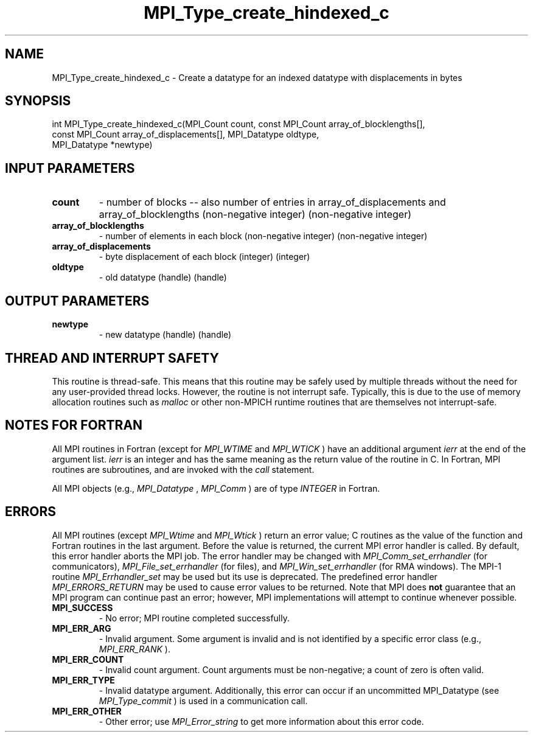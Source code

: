 .TH MPI_Type_create_hindexed_c 3 "11/8/2022" " " "MPI"
.SH NAME
MPI_Type_create_hindexed_c \-  Create a datatype for an indexed datatype with displacements in bytes 
.SH SYNOPSIS
.nf
int MPI_Type_create_hindexed_c(MPI_Count count, const MPI_Count array_of_blocklengths[],
const MPI_Count array_of_displacements[], MPI_Datatype oldtype,
MPI_Datatype *newtype)
.fi
.SH INPUT PARAMETERS
.PD 0
.TP
.B count 
- number of blocks -- also number of entries in array_of_displacements and array_of_blocklengths (non-negative integer) (non-negative integer)
.PD 1
.PD 0
.TP
.B array_of_blocklengths 
- number of elements in each block (non-negative integer) (non-negative integer)
.PD 1
.PD 0
.TP
.B array_of_displacements 
- byte displacement of each block (integer) (integer)
.PD 1
.PD 0
.TP
.B oldtype 
- old datatype (handle) (handle)
.PD 1

.SH OUTPUT PARAMETERS
.PD 0
.TP
.B newtype 
- new datatype (handle) (handle)
.PD 1

.SH THREAD AND INTERRUPT SAFETY

This routine is thread-safe.  This means that this routine may be
safely used by multiple threads without the need for any user-provided
thread locks.  However, the routine is not interrupt safe.  Typically,
this is due to the use of memory allocation routines such as 
.I malloc
or other non-MPICH runtime routines that are themselves not interrupt-safe.

.SH NOTES FOR FORTRAN
All MPI routines in Fortran (except for 
.I MPI_WTIME
and 
.I MPI_WTICK
) have
an additional argument 
.I ierr
at the end of the argument list.  
.I ierr
is an integer and has the same meaning as the return value of the routine
in C.  In Fortran, MPI routines are subroutines, and are invoked with the
.I call
statement.

All MPI objects (e.g., 
.I MPI_Datatype
, 
.I MPI_Comm
) are of type 
.I INTEGER
in Fortran.

.SH ERRORS

All MPI routines (except 
.I MPI_Wtime
and 
.I MPI_Wtick
) return an error value;
C routines as the value of the function and Fortran routines in the last
argument.  Before the value is returned, the current MPI error handler is
called.  By default, this error handler aborts the MPI job.  The error handler
may be changed with 
.I MPI_Comm_set_errhandler
(for communicators),
.I MPI_File_set_errhandler
(for files), and 
.I MPI_Win_set_errhandler
(for
RMA windows).  The MPI-1 routine 
.I MPI_Errhandler_set
may be used but
its use is deprecated.  The predefined error handler
.I MPI_ERRORS_RETURN
may be used to cause error values to be returned.
Note that MPI does 
.B not
guarantee that an MPI program can continue past
an error; however, MPI implementations will attempt to continue whenever
possible.

.PD 0
.TP
.B MPI_SUCCESS 
- No error; MPI routine completed successfully.
.PD 1

.PD 0
.TP
.B MPI_ERR_ARG 
- Invalid argument.  Some argument is invalid and is not
identified by a specific error class (e.g., 
.I MPI_ERR_RANK
).
.PD 1
.PD 0
.TP
.B MPI_ERR_COUNT 
- Invalid count argument.  Count arguments must be 
non-negative; a count of zero is often valid.
.PD 1
.PD 0
.TP
.B MPI_ERR_TYPE 
- Invalid datatype argument.  Additionally, this error can
occur if an uncommitted MPI_Datatype (see 
.I MPI_Type_commit
) is used
in a communication call.
.PD 1
.PD 0
.TP
.B MPI_ERR_OTHER 
- Other error; use 
.I MPI_Error_string
to get more information
about this error code. 
.PD 1

